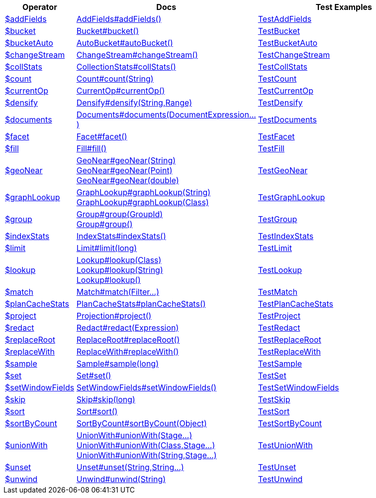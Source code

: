 [%header,cols="1,2,3"]
|===
|Operator|Docs|Test Examples

| http://docs.mongodb.org/manual/reference/operator/aggregation/addFields[$addFields]
| link:javadoc/dev/morphia/aggregation/stages/AddFields.html#addFields()[AddFields#addFields()]
| https://github.com/MorphiaOrg/morphia/blob/master/core/src/test/java/dev/morphia/test/aggregation/stages/TestAddFields.java[TestAddFields]


| http://docs.mongodb.org/manual/reference/operator/aggregation/bucket[$bucket]
| link:javadoc/dev/morphia/aggregation/stages/Bucket.html#bucket()[Bucket#bucket()]
| https://github.com/MorphiaOrg/morphia/blob/master/core/src/test/java/dev/morphia/test/aggregation/stages/TestBucket.java[TestBucket]


| http://docs.mongodb.org/manual/reference/operator/aggregation/bucketAuto[$bucketAuto]
| link:javadoc/dev/morphia/aggregation/stages/AutoBucket.html#autoBucket()[AutoBucket#autoBucket()]
| https://github.com/MorphiaOrg/morphia/blob/master/core/src/test/java/dev/morphia/test/aggregation/stages/TestBucketAuto.java[TestBucketAuto]


| http://docs.mongodb.org/manual/reference/operator/aggregation/changeStream[$changeStream]
| link:javadoc/dev/morphia/aggregation/stages/ChangeStream.html#changeStream()[ChangeStream#changeStream()]
| https://github.com/MorphiaOrg/morphia/blob/master/core/src/test/java/dev/morphia/test/aggregation/stages/TestChangeStream.java[TestChangeStream]


| http://docs.mongodb.org/manual/reference/operator/aggregation/collStats[$collStats]
| link:javadoc/dev/morphia/aggregation/stages/CollectionStats.html#collStats()[CollectionStats#collStats()]
| https://github.com/MorphiaOrg/morphia/blob/master/core/src/test/java/dev/morphia/test/aggregation/stages/TestCollStats.java[TestCollStats]


| http://docs.mongodb.org/manual/reference/operator/aggregation/count[$count]
| link:javadoc/dev/morphia/aggregation/stages/Count.html#count(java.lang.String)[Count#count(String)]
| https://github.com/MorphiaOrg/morphia/blob/master/core/src/test/java/dev/morphia/test/aggregation/stages/TestCount.java[TestCount]


| http://docs.mongodb.org/manual/reference/operator/aggregation/currentOp[$currentOp]
| link:javadoc/dev/morphia/aggregation/stages/CurrentOp.html#currentOp()[CurrentOp#currentOp()]
| https://github.com/MorphiaOrg/morphia/blob/master/core/src/test/java/dev/morphia/test/aggregation/stages/TestCurrentOp.java[TestCurrentOp]


| http://docs.mongodb.org/manual/reference/operator/aggregation/densify[$densify]
| link:javadoc/dev/morphia/aggregation/stages/Densify.html#densify(java.lang.String,dev.morphia.aggregation.stages.Range)[Densify#densify(String,Range)]
| https://github.com/MorphiaOrg/morphia/blob/master/core/src/test/java/dev/morphia/test/aggregation/stages/TestDensify.java[TestDensify]


| http://docs.mongodb.org/manual/reference/operator/aggregation/documents[$documents]
| link:javadoc/dev/morphia/aggregation/stages/Documents.html#documents(dev.morphia.aggregation.expressions.impls.DocumentExpression%2E%2E%2E)[Documents#documents(DocumentExpression...)]
| https://github.com/MorphiaOrg/morphia/blob/master/core/src/test/java/dev/morphia/test/aggregation/stages/TestDocuments.java[TestDocuments]


| http://docs.mongodb.org/manual/reference/operator/aggregation/facet[$facet]
| link:javadoc/dev/morphia/aggregation/stages/Facet.html#facet()[Facet#facet()]
| https://github.com/MorphiaOrg/morphia/blob/master/core/src/test/java/dev/morphia/test/aggregation/stages/TestFacet.java[TestFacet]


| http://docs.mongodb.org/manual/reference/operator/aggregation/fill[$fill]
| link:javadoc/dev/morphia/aggregation/stages/Fill.html#fill()[Fill#fill()]
| https://github.com/MorphiaOrg/morphia/blob/master/core/src/test/java/dev/morphia/test/aggregation/stages/TestFill.java[TestFill]


| http://docs.mongodb.org/manual/reference/operator/aggregation/geoNear[$geoNear]
a| link:javadoc/dev/morphia/aggregation/stages/GeoNear.html#geoNear(java.lang.String)[GeoNear#geoNear(String)] +
link:javadoc/dev/morphia/aggregation/stages/GeoNear.html#geoNear(com.mongodb.client.model.geojson.Point)[GeoNear#geoNear(Point)] +
link:javadoc/dev/morphia/aggregation/stages/GeoNear.html#geoNear(double)[GeoNear#geoNear(double)]
| https://github.com/MorphiaOrg/morphia/blob/master/core/src/test/java/dev/morphia/test/aggregation/stages/TestGeoNear.java[TestGeoNear]


| http://docs.mongodb.org/manual/reference/operator/aggregation/graphLookup[$graphLookup]
a| link:javadoc/dev/morphia/aggregation/stages/GraphLookup.html#graphLookup(java.lang.String)[GraphLookup#graphLookup(String)] +
link:javadoc/dev/morphia/aggregation/stages/GraphLookup.html#graphLookup(java.lang.Class)[GraphLookup#graphLookup(Class)]
| https://github.com/MorphiaOrg/morphia/blob/master/core/src/test/java/dev/morphia/test/aggregation/stages/TestGraphLookup.java[TestGraphLookup]


| http://docs.mongodb.org/manual/reference/operator/aggregation/group[$group]
a| link:javadoc/dev/morphia/aggregation/stages/Group.html#group(dev.morphia.aggregation.stages.GroupId)[Group#group(GroupId)] +
link:javadoc/dev/morphia/aggregation/stages/Group.html#group()[Group#group()]
| https://github.com/MorphiaOrg/morphia/blob/master/core/src/test/java/dev/morphia/test/aggregation/stages/TestGroup.java[TestGroup]


| http://docs.mongodb.org/manual/reference/operator/aggregation/indexStats[$indexStats]
| link:javadoc/dev/morphia/aggregation/stages/IndexStats.html#indexStats()[IndexStats#indexStats()]
| https://github.com/MorphiaOrg/morphia/blob/master/core/src/test/java/dev/morphia/test/aggregation/stages/TestIndexStats.java[TestIndexStats]


| http://docs.mongodb.org/manual/reference/operator/aggregation/limit[$limit]
| link:javadoc/dev/morphia/aggregation/stages/Limit.html#limit(long)[Limit#limit(long)]
| https://github.com/MorphiaOrg/morphia/blob/master/core/src/test/java/dev/morphia/test/aggregation/stages/TestLimit.java[TestLimit]


| http://docs.mongodb.org/manual/reference/operator/aggregation/lookup[$lookup]
a| link:javadoc/dev/morphia/aggregation/stages/Lookup.html#lookup(java.lang.Class)[Lookup#lookup(Class)] +
link:javadoc/dev/morphia/aggregation/stages/Lookup.html#lookup(java.lang.String)[Lookup#lookup(String)] +
link:javadoc/dev/morphia/aggregation/stages/Lookup.html#lookup()[Lookup#lookup()]
| https://github.com/MorphiaOrg/morphia/blob/master/core/src/test/java/dev/morphia/test/aggregation/stages/TestLookup.java[TestLookup]


| http://docs.mongodb.org/manual/reference/operator/aggregation/match[$match]
| link:javadoc/dev/morphia/aggregation/stages/Match.html#match(dev.morphia.query.filters.Filter%2E%2E%2E)[Match#match(Filter...)]
| https://github.com/MorphiaOrg/morphia/blob/master/core/src/test/java/dev/morphia/test/aggregation/stages/TestMatch.java[TestMatch]


| http://docs.mongodb.org/manual/reference/operator/aggregation/planCacheStats[$planCacheStats]
| link:javadoc/dev/morphia/aggregation/stages/PlanCacheStats.html#planCacheStats()[PlanCacheStats#planCacheStats()]
| https://github.com/MorphiaOrg/morphia/blob/master/core/src/test/java/dev/morphia/test/aggregation/stages/TestPlanCacheStats.java[TestPlanCacheStats]


| http://docs.mongodb.org/manual/reference/operator/aggregation/project[$project]
| link:javadoc/dev/morphia/aggregation/stages/Projection.html#project()[Projection#project()]
| https://github.com/MorphiaOrg/morphia/blob/master/core/src/test/java/dev/morphia/test/aggregation/stages/TestProject.java[TestProject]


| http://docs.mongodb.org/manual/reference/operator/aggregation/redact[$redact]
| link:javadoc/dev/morphia/aggregation/stages/Redact.html#redact(dev.morphia.aggregation.expressions.impls.Expression)[Redact#redact(Expression)]
| https://github.com/MorphiaOrg/morphia/blob/master/core/src/test/java/dev/morphia/test/aggregation/stages/TestRedact.java[TestRedact]


| http://docs.mongodb.org/manual/reference/operator/aggregation/replaceRoot[$replaceRoot]
| link:javadoc/dev/morphia/aggregation/stages/ReplaceRoot.html#replaceRoot()[ReplaceRoot#replaceRoot()]
| https://github.com/MorphiaOrg/morphia/blob/master/core/src/test/java/dev/morphia/test/aggregation/stages/TestReplaceRoot.java[TestReplaceRoot]


| http://docs.mongodb.org/manual/reference/operator/aggregation/replaceWith[$replaceWith]
| link:javadoc/dev/morphia/aggregation/stages/ReplaceWith.html#replaceWith()[ReplaceWith#replaceWith()]
| https://github.com/MorphiaOrg/morphia/blob/master/core/src/test/java/dev/morphia/test/aggregation/stages/TestReplaceWith.java[TestReplaceWith]


| http://docs.mongodb.org/manual/reference/operator/aggregation/sample[$sample]
| link:javadoc/dev/morphia/aggregation/stages/Sample.html#sample(long)[Sample#sample(long)]
| https://github.com/MorphiaOrg/morphia/blob/master/core/src/test/java/dev/morphia/test/aggregation/stages/TestSample.java[TestSample]


| http://docs.mongodb.org/manual/reference/operator/aggregation/set[$set]
| link:javadoc/dev/morphia/aggregation/stages/Set.html#set()[Set#set()]
| https://github.com/MorphiaOrg/morphia/blob/master/core/src/test/java/dev/morphia/test/aggregation/stages/TestSet.java[TestSet]


| http://docs.mongodb.org/manual/reference/operator/aggregation/setWindowFields[$setWindowFields]
| link:javadoc/dev/morphia/aggregation/stages/SetWindowFields.html#setWindowFields()[SetWindowFields#setWindowFields()]
| https://github.com/MorphiaOrg/morphia/blob/master/core/src/test/java/dev/morphia/test/aggregation/stages/TestSetWindowFields.java[TestSetWindowFields]


| http://docs.mongodb.org/manual/reference/operator/aggregation/skip[$skip]
| link:javadoc/dev/morphia/aggregation/stages/Skip.html#skip(long)[Skip#skip(long)]
| https://github.com/MorphiaOrg/morphia/blob/master/core/src/test/java/dev/morphia/test/aggregation/stages/TestSkip.java[TestSkip]


| http://docs.mongodb.org/manual/reference/operator/aggregation/sort[$sort]
| link:javadoc/dev/morphia/aggregation/stages/Sort.html#sort()[Sort#sort()]
| https://github.com/MorphiaOrg/morphia/blob/master/core/src/test/java/dev/morphia/test/aggregation/stages/TestSort.java[TestSort]


| http://docs.mongodb.org/manual/reference/operator/aggregation/sortByCount[$sortByCount]
| link:javadoc/dev/morphia/aggregation/stages/SortByCount.html#sortByCount(java.lang.Object)[SortByCount#sortByCount(Object)]
| https://github.com/MorphiaOrg/morphia/blob/master/core/src/test/java/dev/morphia/test/aggregation/stages/TestSortByCount.java[TestSortByCount]


| http://docs.mongodb.org/manual/reference/operator/aggregation/unionWith[$unionWith]
a| link:javadoc/dev/morphia/aggregation/stages/UnionWith.html#unionWith(dev.morphia.aggregation.stages.Stage%2E%2E%2E)[UnionWith#unionWith(Stage...)] +
link:javadoc/dev/morphia/aggregation/stages/UnionWith.html#unionWith(java.lang.Class,dev.morphia.aggregation.stages.Stage%2E%2E%2E)[UnionWith#unionWith(Class,Stage...)] +
link:javadoc/dev/morphia/aggregation/stages/UnionWith.html#unionWith(java.lang.String,dev.morphia.aggregation.stages.Stage%2E%2E%2E)[UnionWith#unionWith(String,Stage...)]
| https://github.com/MorphiaOrg/morphia/blob/master/core/src/test/java/dev/morphia/test/aggregation/stages/TestUnionWith.java[TestUnionWith]


| http://docs.mongodb.org/manual/reference/operator/aggregation/unset[$unset]
| link:javadoc/dev/morphia/aggregation/stages/Unset.html#unset(java.lang.String,java.lang.String%2E%2E%2E)[Unset#unset(String,String...)]
| https://github.com/MorphiaOrg/morphia/blob/master/core/src/test/java/dev/morphia/test/aggregation/stages/TestUnset.java[TestUnset]


| http://docs.mongodb.org/manual/reference/operator/aggregation/unwind[$unwind]
| link:javadoc/dev/morphia/aggregation/stages/Unwind.html#unwind(java.lang.String)[Unwind#unwind(String)]
| https://github.com/MorphiaOrg/morphia/blob/master/core/src/test/java/dev/morphia/test/aggregation/stages/TestUnwind.java[TestUnwind]


|===
